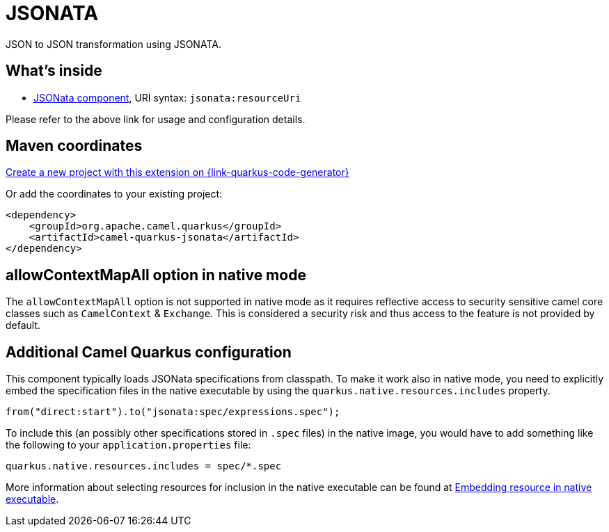 // Do not edit directly!
// This file was generated by camel-quarkus-maven-plugin:update-extension-doc-page
[id="extensions-jsonata"]
= JSONATA
:linkattrs:
:cq-artifact-id: camel-quarkus-jsonata
:cq-native-supported: true
:cq-status: Stable
:cq-status-deprecation: Stable
:cq-description: JSON to JSON transformation using JSONATA.
:cq-deprecated: false
:cq-jvm-since: 1.6.0
:cq-native-since: 1.6.0

ifeval::[{doc-show-badges} == true]
[.badges]
[.badge-key]##JVM since##[.badge-supported]##1.6.0## [.badge-key]##Native since##[.badge-supported]##1.6.0##
endif::[]

JSON to JSON transformation using JSONATA.

[id="extensions-jsonata-whats-inside"]
== What's inside

* xref:{cq-camel-components}::jsonata-component.adoc[JSONata component], URI syntax: `jsonata:resourceUri`

Please refer to the above link for usage and configuration details.

[id="extensions-jsonata-maven-coordinates"]
== Maven coordinates

https://{link-quarkus-code-generator}/?extension-search=camel-quarkus-jsonata[Create a new project with this extension on {link-quarkus-code-generator}, window="_blank"]

Or add the coordinates to your existing project:

[source,xml]
----
<dependency>
    <groupId>org.apache.camel.quarkus</groupId>
    <artifactId>camel-quarkus-jsonata</artifactId>
</dependency>
----
ifeval::[{doc-show-user-guide-link} == true]
Check the xref:user-guide/index.adoc[User guide] for more information about writing Camel Quarkus applications.
endif::[]

[id="extensions-jsonata-allowcontextmapall-option-in-native-mode"]
== allowContextMapAll option in native mode

The `allowContextMapAll` option is not supported in native mode as it requires reflective access to security sensitive camel core classes such as
`CamelContext` & `Exchange`. This is considered a security risk and thus access to the feature is not provided by default.

[id="extensions-jsonata-additional-camel-quarkus-configuration"]
== Additional Camel Quarkus configuration

This component typically loads JSONata specifications from classpath.
To make it work also in native mode, you need to explicitly embed the specification files in the native executable
by using the `quarkus.native.resources.includes` property.

[source,java]
----
from("direct:start").to("jsonata:spec/expressions.spec");
----

To include this (an possibly other specifications stored in `.spec` files) in the native image, you would have to add something like the following to your `application.properties` file:

[source,properties]
----
quarkus.native.resources.includes = spec/*.spec
----

More information about selecting resources for inclusion in the native executable can be found at xref:user-guide/native-mode.adoc#embedding-resource-in-native-executable[Embedding resource in native executable].

